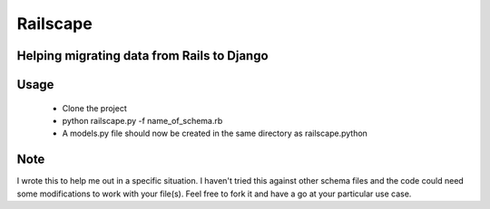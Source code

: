 Railscape
=========

Helping migrating data from Rails to Django
-------------------------------------------

Usage
-----
    * Clone the project
    * python railscape.py -f name_of_schema.rb
    * A models.py file should now be created in the same directory as railscape.python

Note
----
I wrote this to help me out in a specific situation. I haven't tried this against other schema files and the code could need some modifications to work with your file(s).
Feel free to fork it and have a go at your particular use case.
